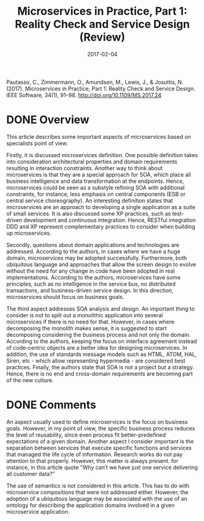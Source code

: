 #+INFOJS_OPT: path:../../HtmlTemplate/ccReport.js
#+HTML_HEAD: <link id="tema" rel="stylesheet" type="text/css" href="../../HtmlTemplate/ccReport.css" />
#+TITLE: Microservices in Practice, Part 1: Reality Check and Service Design (Review)
#+DATE: 2017-02-04
#+HTML_HEAD: <meta name="docClass" content= "Review">

Pautasso, C., Zimmermann, O., Amundsen, M., Lewis, J., & Josuttis, N. (2017). Microservices in Practice, Part 1: Reality Check and Service Design. IEEE Software, 34(1), 91–98. http://doi.org/10.1109/MS.2017.24

* DONE Overview
  CLOSED: [2017-01-31 Ter 07:53]

This article describes some important aspects of microservices based on specialists point of view.

Firstly, it is discussed microservices definition. One possible definition takes into consideration architectural properties and domain requirements resulting in interaction constraints. Another way to think about microservices is that they are a special approach for SOA, which place all business intelligence and data transformation at the endpoints.
Hence, microservices could be seen as a substyle refining SOA with additional constraints, for instance, less emphasis on central components (ESB or central service choreography). An interesting definition states that microservices are an approach to developing a single application as a suite of small services.  It is also discussed some XP practices, such as test-driven development and continuous integration. Hence, RESTful integration DDD and XP represent complementary practices to consider when building up microservices.

Secondly, questions about domain applications and technologies are addressed. According to the authors, in cases where we have a huge domain, microservices may be adopted successfully. Furthermore, both ubiquitous language and approaches that allow the screen design to evolve without the need for any change in code have been adopted in real implementations.  According to the authors, microservices have some principles, such as no intelligence in the service bus, no distributed transactions, and business-driven service design. In this direction, microservices should focus on business goals.

The third aspect addresses SOA analysis and design. An important thing to consider is not to split out a monolithic application into several microservices if there is no need for that. However, in cases where decomposing the monolith makes sense, it is suggested to start decomposing considering the business process and not only the domain. According to the authors, keeping the focus on interface agreement instead of code-centric objects are a better idea for designing microservices. In addition, the use of standards message models such as HTML, ATOM, HAL, Siren, etc - which allow representing hypermedia - are considered best practices. Finally, the authors state that SOA is not a project but a strategy. Hence, there is no end and cross-domain requirements are becoming part of the new culture.



* DONE Comments
  CLOSED: [2017-01-31 Ter 07:53]

An aspect usually used to define microservices is the focus on business goals. However, in my point of view, the specific business process reduces the level of reusability, since even process fit better-predefined expectations of a given domain. Another aspect I consider important is the separation between services that execute specific functions and services that managed the life cycle of information. Research works do not pay attention to that properly. However, this matter is always present. for instance, in this article quote "Why can’t we have just one service delivering all customer data?"

The use of semantics is not considered in this article. This has to do with microservice compositions that were not addressed either. However, the adoption of a ubiquitous language may be associated with the use of an ontology for describing the application domains involved in a given microservice application.
